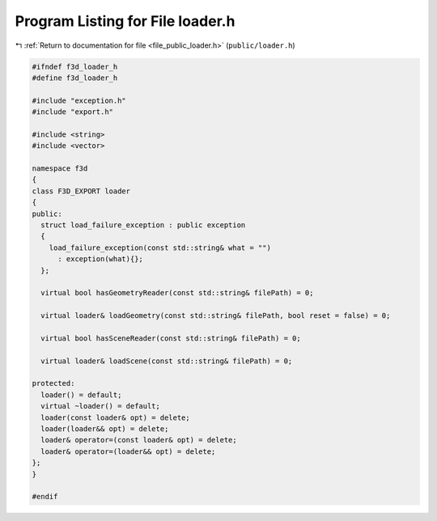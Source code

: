 
.. _program_listing_file_public_loader.h:

Program Listing for File loader.h
=================================

|exhale_lsh| :ref:`Return to documentation for file <file_public_loader.h>` (``public/loader.h``)

.. |exhale_lsh| unicode:: U+021B0 .. UPWARDS ARROW WITH TIP LEFTWARDS

.. code-block:: cpp

   #ifndef f3d_loader_h
   #define f3d_loader_h
   
   #include "exception.h"
   #include "export.h"
   
   #include <string>
   #include <vector>
   
   namespace f3d
   {
   class F3D_EXPORT loader
   {
   public:
     struct load_failure_exception : public exception
     {
       load_failure_exception(const std::string& what = "")
         : exception(what){};
     };
   
     virtual bool hasGeometryReader(const std::string& filePath) = 0;
   
     virtual loader& loadGeometry(const std::string& filePath, bool reset = false) = 0;
   
     virtual bool hasSceneReader(const std::string& filePath) = 0;
   
     virtual loader& loadScene(const std::string& filePath) = 0;
   
   protected:
     loader() = default;
     virtual ~loader() = default;
     loader(const loader& opt) = delete;
     loader(loader&& opt) = delete;
     loader& operator=(const loader& opt) = delete;
     loader& operator=(loader&& opt) = delete;
   };
   }
   
   #endif
